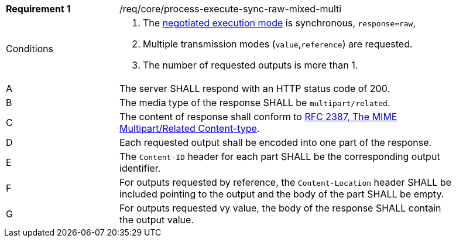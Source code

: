 [[req_core_process-execute-sync-raw-mixed-multi]]
[width="90%",cols="2,6a"]
|===
|*Requirement {counter:req-id}* |/req/core/process-execute-sync-raw-mixed-multi +
^|Conditions |. The <<sc_execution_mode,negotiated execution mode>> is synchronous, `response=raw`,
. Multiple transmission modes (`value`,`reference`) are requested.
. The number of requested outputs is more than 1.
^|A |The server SHALL respond with an HTTP status code of 200.
^|B |The media type of the response SHALL be `multipart/related`.
^|C |The content of response shall conform to https://datatracker.ietf.org/doc/html/rfc2387[RFC 2387, The MIME Multipart/Related Content-type].
^|D |Each requested output shall be encoded into one part of the response.
^|E |The `Content-ID` header for each part SHALL be the corresponding output identifier.
^|F |For outputs requested by reference, the `Content-Location` header SHALL be included pointing to the output and the body of the part SHALL be empty.
^|G |For outputs requested vy value, the body of the response SHALL contain the output value.
|===
